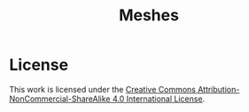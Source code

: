 #+TITLE: Meshes

* License

This work is licensed under the [[http://creativecommons.org/licenses/by-nc-sa/4.0/][Creative Commons
Attribution-NonCommercial-ShareAlike 4.0 International License]].

[[https://i.creativecommons.org/l/by-nc-sa/4.0/88x31.png]]
